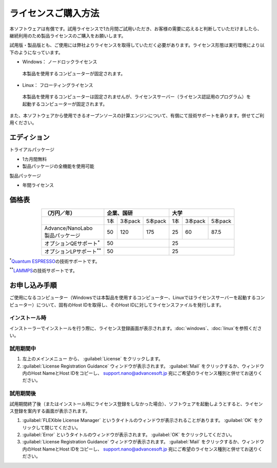 .. _purchase:

====================
ライセンスご購入方法
====================

本ソフトウェアは有償です。試用ライセンスで1カ月間ご試用いただき、お客様の需要に応えると判断していただけましたら、継続利用のため製品ライセンスのご購入をお願いします。

試用版・製品版とも、ご使用には弊社よりライセンスを取得していただく必要があります。ライセンス形態は実行環境により以下のようになっています。

* Windows： ノードロックライセンス

 本製品を使用するコンピューターが固定されます。

* Linux： フローティングライセンス

 本製品を使用するコンピューターは固定されませんが、ライセンスサーバー（ライセンス認証用のプログラム）を起動するコンピューターが固定されます。

また、本ソフトウェアから使用できるオープンソースの計算エンジンについて、有償にて技術サポートを承ります。併せてご利用ください。

.. _edition:

エディション
==============

トライアルパッケージ

* 1カ月間無料
* 製品パッケージの全機能を使用可能

製品パッケージ

* 年間ライセンス

.. _pricing:

価格表
==============

.. table::
   :widths: auto
   :class: align-center

   +------------------------------------+--------------------------------+-------------------------------+
   |  （万円／年）                      |   企業、国研                   |         大学                  |
   +====================================+=======+===========+============+=======+===========+===========+
   |                                    |  1本  |  3本pack  |  5本pack   |  1本  |  3本pack  |  5本pack  |
   +------------------------------------+-------+-----------+------------+-------+-----------+-----------+
   || Advance/NanoLabo                  |       |           |            |       |           |           |
   || 製品パッケージ                    |  50   |  120      |  175       |   25  |   60      |   87.5    |
   +------------------------------------+-------+-----------+------------+-------+-----------+-----------+
   | オプションQEサポート\ `*`:sup:     |          50                    |   25                          |
   +------------------------------------+--------------------------------+-------------------------------+
   | オプションLPサポート\ `**`:sup:    |          50                    |   25                          |
   +------------------------------------+--------------------------------+-------------------------------+

`*`:sup:\ `Quantum ESPRESSO <http://www.quantum-espresso.org/>`_\ の技術サポートです。

`**`:sup:\ `LAMMPS <http://lammps.sandia.gov/>`_\ の技術サポートです。

.. _license:

お申し込み手順
==========================

ご使用になるコンピューター（Windowsでは本製品を使用するコンピューター、Linuxではライセンスサーバーを起動するコンピューター）について、固有のHost IDを取得し、そのHost IDに対してライセンスファイルを発行します。

.. _id-install:

インストール時
----------------------------------

インストーラーでインストールを行う際に、ライセンス登録画面が表示されます。\ :doc:`windows`\ 、\ :doc:`linux`\ を参照ください。

.. _id-trial:

試用期間中
----------------------------------

1. 左上のメインメニュー |mainmenuicon| から、 :guilabel:`License` をクリックします。
2. :guilabel:`License Registration Guidance` ウィンドウが表示されます。 :guilabel:`Mail` をクリックするか、ウィンドウ内のHost NameとHost IDをコピーし、 support.nano@advancesoft.jp 宛にご希望のライセンス種別と併せてお送りください。

.. |mainmenuicon| image:: /img/mainmenuicon.png

.. _id-after:

試用期間後
----------------------------------

試用期間終了後（またはインストール時にライセンス登録をしなかった場合）、ソフトウェアを起動しようとすると、ライセンス登録を案内する画面が表示されます。

1. :guilabel:`FLEXible License Manager` というタイトルのウィンドウが表示されることがあります。 :guilabel:`OK` をクリックして閉じてください。
2. :guilabel:`Error` というタイトルのウィンドウが表示されます。 :guilabel:`OK` をクリックしてください。
3. :guilabel:`License Registration Guidance` ウィンドウが表示されます。 :guilabel:`Mail` をクリックするか、ウィンドウ内のHost NameとHost IDをコピーし、 support.nano@advancesoft.jp 宛にご希望のライセンス種別と併せてお送りください。